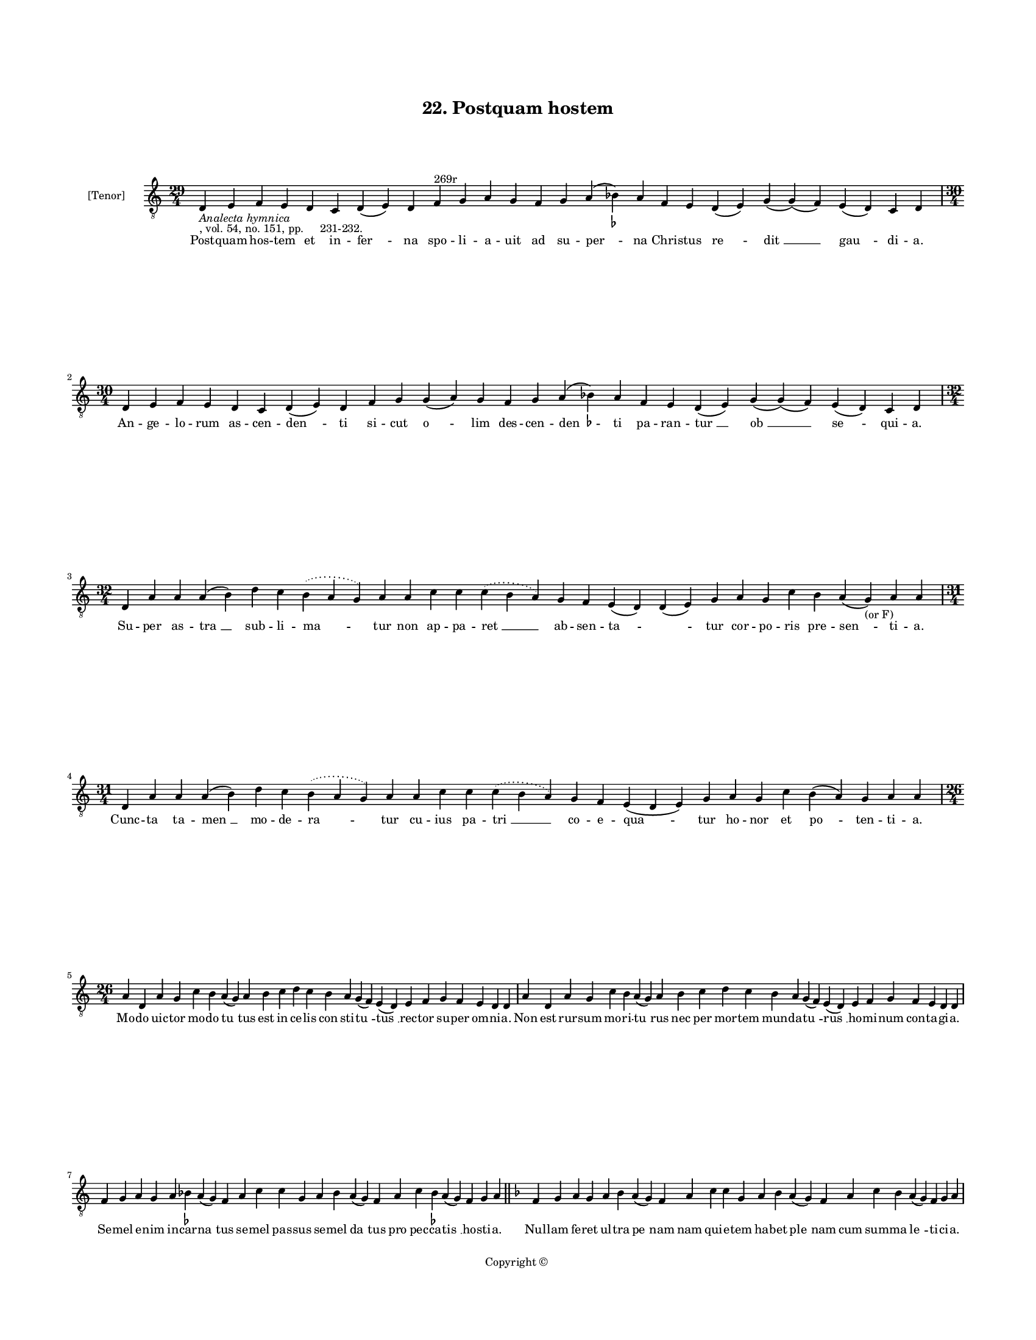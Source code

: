 
\version "2.18.2"
% automatically converted by musicxml2ly from musicxml/BN_lat_1112_Sequence_22_Postquam_hostem.xml

\header {
    encodingsoftware = "Sibelius 6.2"
    encodingdate = "2019-04-17"
    copyright = "Copyright © "
    title = "22. Postquam hostem"
    }

#(set-global-staff-size 11.9501574803)
\paper {
    paper-width = 21.59\cm
    paper-height = 27.94\cm
    top-margin = 2.0\cm
    bottom-margin = 1.5\cm
    left-margin = 1.5\cm
    right-margin = 1.5\cm
    between-system-space = 2.1\cm
    page-top-space = 1.28\cm
    }
\layout {
    \context { \Score
        autoBeaming = ##f
        }
    }
PartPOneVoiceOne =  \relative d {
    \clef "treble_8" \key c \major \time 29/4 | % 1
    d4 -\markup{ \italic {Analecta hymnica} } -", vol. 54, no. 151, pp.
    231-232." e4 f4 e4 d4 c4 d4 ( e4 ) d4 f4 ^"269r" g4 a4 g4 f4 g4 a4 (
    bes4 ) -\markup { \flat } a4 f4 e4 d4 ( e4 ) g4 ( g4 ) ( f4 ) e4 ( d4
    ) c4 d4 \break | % 2
    \time 30/4  d4 e4 f4 e4 d4 c4 d4 ( e4 ) d4 f4 g4 g4 ( a4 ) g4 f4 g4
    a4 ( bes4 ) -\markup { \flat } a4 f4 e4 d4 ( e4 ) g4 ( g4 ) ( f4 ) e4
    ( d4 ) c4 d4 \break | % 3
    \time 32/4  d4 a'4 a4 a4 ( b4 ) d4 c4 \slurDotted b4 ( \slurSolid a4
    g4 ) a4 a4 c4 c4 \slurDotted c4 ( \slurSolid b4 a4 ) g4 f4 e4 ( d4 )
    d4 ( e4 ) g4 a4 g4 c4 b4 a4 ( g4 -"(or F)" ) a4 a4 \break | % 4
    \time 31/4  d,4 a'4 a4 a4 ( b4 ) d4 c4 \slurDotted b4 ( \slurSolid a4
    g4 ) a4 a4 c4 c4 \slurDotted c4 ( \slurSolid b4 a4 ) g4 f4 e4 ( d4 e4
    ) g4 a4 g4 c4 b4 ( a4 ) g4 a4 a4 \break | % 5
    \time 26/4  a4 d,4 a'4 g4 c4 b4 a4 ( g4 ) a4 b4 c4 d4 c4 b4 a4 g4 (
    f4 ) e4 ( d4 ) e4 f4 g4 f4 e4 d4 d4 | % 6
    a'4 d,4 a'4 g4 c4 b4 a4 ( g4 ) a4 b4 c4 d4 c4 b4 a4 g4 ( f4 ) e4 ( d4
    ) e4 f4 g4 f4 e4 d4 d4 \break | % 7
    f4 g4 a4 g4 a4 bes4 -\markup { \flat } a4 ( g4 ) f4 a4 c4 c4 g4 a4
    bes4 a4 ( g4 ) f4 a4 c4 bes4 -\markup { \flat } a4 ( g4 ) f4 g4 a4
    \bar "||"
    \key f \major f4 g4 a4 g4 a4 bes4 a4 ( g4 ) f4 a4 c4 c4 g4 a4 bes4 a4
    ( g4 ) f4 a4 c4 bes4 a4 ( g4 ) f4 g4 a4 \pageBreak | % 9
    a4 c4 d4 \slurDotted f4 ( \slurSolid e4 d4 ) c4 bes4 c4 a4 g4 bes4 d4
    c4 bes4 g4 a4 f4 d4 f4 a4 f4 g4 f4 ( e4 ) d4 | \barNumberCheck #10
    a'4 c4 d4 \slurDotted f4 ( \slurSolid e4 d4 ) c4 bes4 c4 a4 g4 bes4
    d4 c4 bes4 g4 a4 f4 d4 f4 a4 f4 g4 f4 ( e4 ) d4 \break | % 11
    \time 27/4  d'4 c4 d4 g,4 a4 c4 \slurDotted d4 ( \slurSolid c4 bes4
    ) a4 g4 bes4 d4 c4 f,4 g4 g4 ( f4 ) e4 ( d4 ) f4 g4 g4 f4 g4 a4 a4 | % 12
    d4 c4 d4 g,4 a4 c4 \slurDotted d4 ( \slurSolid c4 bes4 ) a4 g4 bes4
    d4 c4 f,4 g4 g4 ( f4 ) e4 ( d4 ) f4 g4 g4 f4 g4 a4 a4 \break | % 13
    \time 29/4  d,4 f4 g4 f4 e4 d4 f4 ( e4 ) d4 a'4 c4 d4 c4 bes4 ( bes4
    a4 ) g4 ( f4 ) a4 a4 c4 d4 ( bes4 g4 ) f4 e4 d4 a'4 a4 \break | % 14
    \time 27/4  d,4 f4 g4 f4 e4 d4 f4 d4 a'4 c4 d4 c4 bes4 ( a4 ) g4 ( f4
    ) a4 a4 c4 d4 ( bes4 g4 ) f4 e4 d4 a'4 a4 \break | % 15
    \time 30/4  bes4 a4 g4 g4 ( a4 ) c4 ( c4 bes4 ) g4 f4 f4 g4 a4 f4 g4
    f4 e4 ( d4 ) d4 c4 f4 g4 a4 ( g4 ) \slurDotted f4 ( \slurSolid e4 d4
    ) c4 d4 d4 \break | % 16
    \time 29/4  bes'4 a4 g4 a4 c4 ( c4 bes4 ) g4 f4 f4 g4 a4 f4 g4 f4 d4
    e4 ( d4 ) c4 f4 g4 a4 ( g4 ) \slurDotted f4 ( \slurSolid e4 d4 ) c4
    d4 d4 \bar "|."
    }

PartPOneVoiceOneLyricsOne =  \lyricmode { Post -- quam hos -- tem et in
    -- "fer " -- na spo -- li -- a -- uit ad su -- "per " -- na Chri --
    stus "re " -- "dit " __ "gau " -- di -- "a." An -- ge -- lo -- rum
    as -- cen -- "den " -- ti si -- cut "o " -- lim des -- cen -- "den "
    -- ti pa -- ran -- "tur " __ "ob " __ "se " -- qui -- "a." Su -- per
    as -- "tra " __ sub -- li -- "ma " -- tur non ap -- pa -- "ret " __
    ab -- sen -- "ta " -- \skip4 tur cor -- po -- ris pre -- "sen " --
    ti -- "a." Cunc -- ta ta -- "men " __ mo -- de -- "ra " -- tur cu --
    ius pa -- "tri " __ co -- e -- "qua " -- tur ho -- nor et "po " --
    ten -- ti -- "a." Mo -- do uic -- tor mo -- do "tu " -- tus est in
    ce -- lis con sti -- "tu " -- "tus " __ rec -- tor su -- per om --
    ni -- "a." Non est rur -- sum mo -- ri -- "tu " -- rus nec per mor
    -- tem mun -- da -- "tu " -- "rus " __ ho -- mi -- num con -- ta --
    gi -- "a." Se -- mel e -- nim in -- car -- "na " -- tus se -- mel
    pas -- sus se -- mel "da " -- tus pro pec -- ca -- "tis " __ ho --
    sti -- "a." Nul -- lam fe -- ret ul -- tra "pe " -- nam nam qui -- e
    -- tem ha -- bet "ple " -- nam cum sum -- ma "le " -- ti -- ci --
    "a." Cum re -- ces -- "sit " __ i -- ta di -- xit in -- ti -- ma --
    uit et in -- fi -- xit ta -- li -- a dis -- ci -- "pu " -- "lis." I
    -- te mun -- "dum " __ cir -- cu -- i -- te u -- ni -- uer -- sos e
    -- ru -- di -- te uer -- bis et mi -- ra -- "cu " -- "lis." Nam ad
    pa -- trem me -- um "i " -- bo sed sci -- a -- tis quod re -- "di "
    -- "bo " __ ue -- ni -- et pa -- ra -- cly -- "tus." Qui di -- ser
    -- tos et lo -- "qua " -- tes et se -- cu -- ros et au -- "da " --
    "ces " __ fa -- ci -- et uos pe -- ni -- "tus." Su -- per e -- gros
    et lan -- "guen " -- tes ma -- nus ue -- stras "im " -- "po " -- nen
    -- tes sa -- "ni " -- ta -- tem da -- bi -- "tis." U -- ni -- uer --
    sas res no -- cen -- tes i -- ni -- mi -- cos "et " __ "ser " -- pen
    -- tes et "mor " -- bos fu -- ga -- bi -- "tis." Qui fi -- de --
    "lis " __ "est " __ fu -- tu -- rus et cum fi -- de sus -- "cep " --
    tu -- rus bap -- ti -- "smi " __ "re " -- me -- di -- "um." A pec --
    ca -- tis "e " -- rit pu -- rus et cum iu -- stis ha -- bi -- "tu "
    -- rus sem -- pi -- "te " -- "mum " __ gau -- di -- "um." }

% The score definition
\score {
    <<
        \new Staff <<
            \set Staff.instrumentName = "[Tenor]"
            \context Staff << 
                \context Voice = "PartPOneVoiceOne" { \PartPOneVoiceOne }
                \new Lyrics \lyricsto "PartPOneVoiceOne" \PartPOneVoiceOneLyricsOne
                >>
            >>
        
        >>
    \layout {}
    % To create MIDI output, uncomment the following line:
    %  \midi {}
    }

